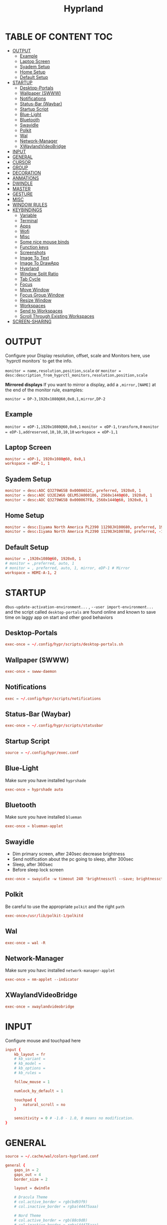 #+title: Hyprland
#+AUTHOR Corentin ROY (JilkoniX)
#+PROPERTY: header-args :tangle hyprland.conf
#+STARTUP: showeverything

* TABLE OF CONTENT :TOC:
- [[#output][OUTPUT]]
  - [[#example][Example]]
  - [[#laptop-screen][Laptop Screen]]
  - [[#syadem-setup][Syadem Setup]]
  - [[#home-setup][Home Setup]]
  - [[#default-setup][Default Setup]]
- [[#startup][STARTUP]]
  - [[#desktop-portals][Desktop-Portals]]
  - [[#wallpaper-swww][Wallpaper (SWWW)]]
  - [[#notifications][Notifications]]
  - [[#status-bar-waybar][Status-Bar (Waybar)]]
  - [[#startup-script][Startup Script]]
  - [[#blue-light][Blue-Light]]
  - [[#bluetooth][Bluetooth]]
  - [[#swayidle][Swayidle]]
  - [[#polkit][Polkit]]
  - [[#wal][Wal]]
  - [[#network-manager][Network-Manager]]
  - [[#xwaylandvideobridge][XWaylandVideoBridge]]
- [[#input][INPUT]]
- [[#general][GENERAL]]
- [[#cursor][CURSOR]]
- [[#group][GROUP]]
- [[#decoration][DECORATION]]
- [[#anmations][ANMATIONS]]
- [[#dwindle][DWINDLE]]
- [[#master][MASTER]]
- [[#gesture][GESTURE]]
- [[#misc][MISC]]
- [[#window-rules][WINDOW RULES]]
- [[#keybindings][KEYBINDINGS]]
  - [[#variable][Variable]]
  - [[#terminal][Terminal]]
  - [[#apps][Apps]]
  - [[#wofi][Wofi]]
  - [[#misc-1][Misc]]
  - [[#some-nice-mouse-binds][Some nice mouse binds]]
  - [[#function-keys][Function keys]]
  - [[#screenshots][Screenshots]]
  - [[#image-to-text][Image To Text]]
  - [[#image-to-drawapp][Image To DrawApp]]
  - [[#hyprland][Hyprland]]
  - [[#window-split-ratio][Window Split Ratio]]
  - [[#tab-cycle][Tab Cycle]]
  - [[#focus][Focus]]
  - [[#move-window][Move Window]]
  - [[#focus-group-window][Focus Group Window]]
  - [[#resize-window][Resize Window]]
  - [[#workspaces][Workspaces]]
  - [[#send-to-workspaces][Send to Workspaces]]
  - [[#scroll-through-existing-workspaces][Scroll Through Existing Workspaces]]
- [[#screen-sharing][SCREEN-SHARING]]

* OUTPUT
Configure your Display resolution, offset, scale and Monitors here, use `hyprctl monitors` to get the info.

~monitor = name,resolution,position,scale~
or
~monitor = desc:description_from_hyprctl_monitors,resolution,position,scale~

*Mirrored displays*
If you want to mirror a display, add a =,mirror,[NAME]= at the end of the monitor rule, examples:

~monitor = DP-3,1920x1080@60,0x0,1,mirror,DP-2~

** Example
~monitor = eDP-1,1920x1080@60,0x0,1~
~monitor = eDP-1,transform,0~
~monitor = eDP-1,addreserved,10,10,10,10~
~workspace = eDP-1,1~

** Laptop Screen
#+begin_src conf
monitor = eDP-1, 1920x1080@60, 0x0,1
workspace = eDP-1, 1
#+end_src

** Syadem Setup
#+begin_src conf
monitor = desc:AOC Q3279WG5B 0x0000652C, preferred, 1920x0, 1
monitor = desc:AOC U32E2WG6 QELM5JA000186, 2560x1440@60, 1920x0, 1
monitor = desc:AOC Q3279WG5B 0x000067FB, 2560x1440@60, 1920x0, 1
#+end_src

** Home Setup
#+begin_src conf
monitor = desc:Iiyama North America PL2390 11298JH100680, preferred, 1920x0, 1
monitor = desc:Iiyama North America PL2390 11298JH100788, preferred, -1920x0, 1
#+end_src

** Default Setup
#+begin_src conf
monitor = ,1920x1080@60, 1920x0, 1
# monitor = ,preferred, auto, 1
# monitor = , preferred, auto, 1, mirror, eDP-1 # Mirror
workspace = HDMI-A-1, 2
#+end_src

* STARTUP
=dbus-update-activation-environment...= , =--user import-environment...= and the script called =desktop-portals=  are found online and known to save time on laggy app on start and other good behaviors

** Desktop-Portals
#+begin_src conf
exec-once = ~/.config/hypr/scripts/desktop-portals.sh
#+end_src

** Wallpaper (SWWW)
#+begin_src conf
exec-once = swww-daemon
#+end_src

** Notifications
#+begin_src conf
exec = ~/.config/hypr/scripts/notifications
#+end_src

** Status-Bar (Waybar)
#+begin_src conf
exec-once = ~/.config/hypr/scripts/statusbar
#+end_src

** Startup Script
#+begin_src conf
source = ~/.config/hypr/exec.conf
#+end_src

** Blue-Light
Make sure you have installed =hyprshade=
#+begin_src conf
exec-once = hyprshade auto
#+end_src

** Bluetooth
Make sure you have installed =blueman=
#+begin_src conf
exec-once = blueman-applet
#+end_src

** Swayidle
+ Dim primary screen, after 240sec decrease brightness
+ Send notification about the pc going to sleep, after 300sec
+ Sleep, after 360sec
+ Before sleep lock screen
#+begin_src conf
exec-once = swayidle -w timeout 240 'brightnessctl --save; brightnessctl set 20%' resume 'brightnessctl --restore' timeout 300 'notify-send "Going to sleep in less a minute"' timeout 360 'systemctl sleep' before-sleep '~/.config/hypr/scripts/lockscreen'
#+end_src

** Polkit
Be careful to use the appropriate =polkit= and the right =path=
#+begin_src conf
exec-once=/usr/lib/polkit-1/polkitd
#+end_src

** Wal
#+begin_src conf
exec-once = wal -R
#+end_src

** Network-Manager
Make sure you havc installed =network-manager-applet=
#+begin_src conf
exec-once = nm-applet --indicator
#+end_src

** XWaylandVideoBridge
#+begin_src conf
exec-once = xwaylandvideobridge
#+end_src

* INPUT
Configure mouse and touchpad here
#+begin_src conf
  input {
      kb_layout = fr
      # kb_variant =
      # kb_model =
      # kb_options =
      # kb_rules =

      follow_mouse = 1

      numlock_by_default = 1

      touchpad {
          natural_scroll = no
      }

      sensitivity = 0 # -1.0 - 1.0, 0 means no modification.
  }
#+end_src

* GENERAL
#+begin_src conf
  source = ~/.cache/wal/colors-hyprland.conf

  general {
      gaps_in = 2
      gaps_out = 4
      border_size = 2

      layout = dwindle

      # Dracula Theme
      # col.active_border = rgb(bd93f9)
      # col.inactive_border = rgba(44475aaa)

      # Nord Theme
      # col.active_border = rgb(88c0d0)
      # col.inactive_border = rgba(44475aaa)

      # Theme from pywal
      col.active_border = $color4
      col.inactive_border = $color0


      allow_tearing = false
  }
#+end_src

* CURSOR
#+begin_src conf
  # Make the cursor disappear after 3 seconds
  cursor {
    inactive_timeout = 3
  }
#+end_src

* GROUP
#+begin_src conf
group {
    # Dracula Theme
    # col.group_border = rgba(282a36dd)
    # col.group_border_active = rgb(bd93f9)

    # Nord Theme
    # col.border_active = rgb(88c0d0)
    # col.border_inactive = rgba(282a36dd)

    # Theme from pywal
    col.border_active = $color1
    col.border_inactive = $color0

    groupbar {
       render_titles = false
       gradients = true
       height = 4
       col.active = $color4
       col.inactive = $color0
    }
}
#+end_src

* DECORATION
Decoration settings like Rounded Corners, Opacity, Blur, etc.

Your blur ="amount"= is =blur_size * blur_passes= , but high blur_size (over around 5-ish) will produce artifacts.
if you want heavy blur, you need to up the blur_passes.
the more passes, the more you can up the blur_size without noticing artifacts.

#+begin_src conf
decoration {
    # See https://wiki.hyprland.org/Configuring/Variables/ for more

    rounding = 2       # Original: 10

    # Shadow
    drop_shadow = yes
    shadow_range = 8
    shadow_offset = 1 2
    shadow_scale = 0.97
    shadow_render_power = 3

    col.shadow_inactive = 0x50000000
    col.shadow = rgba(1E202966)

    fullscreen_opacity=0.9

    blur {
        enabled = true
        size = 5 # minimum 1
        passes = 2 # minimum 1, more passes = more resource intensive.

        ignore_opacity = false
    }

    dim_inactive = true
    dim_strength = 0.05
}
#+end_src


* ANMATIONS
#+begin_src conf
animations {
    enabled = yes

    bezier=overshot,0.13,0.99,0.29,1.1

    animation=border,1,10,default
    animation=fade,1,10,default
    animation=windows,1,4,overshot,slide
    animation=workspaces,1,6,overshot,slide
}
#+end_src

* DWINDLE
#+begin_src conf
dwindle {
    pseudotile = yes # enable pseudotiling on dwindle
    preserve_split = yes
    smart_split = false
}
#+end_src

* MASTER
#+begin_src conf
master {
    # See https://wiki.hyprland.org/Configuring/Master-Layout/ for more
    new_is_master = false
}
#+end_src

* GESTURE
#+begin_src conf
gestures {
    workspace_swipe = yes
    workspace_swipe_fingers = 3
    workspace_swipe_create_new = true
}
#+end_src

* MISC
#+begin_src conf
misc {
  disable_hyprland_logo = true
  disable_splash_rendering = true
  mouse_move_enables_dpms = true
  vfr = false
}
#+end_src

* WINDOW RULES
#+begin_src conf
  # Float Necessary Windows
  windowrule = float,Wofi
  windowrule = float,rofi
  windowrule = float,waypaper
  windowrule = float,pavucontrol
  windowrule = float,foot-float
  windowrule = float,yad|nm-connection-editor|pavucontrolk
  windowrule = float,polkit-gnome|kvantummanager|qt5ct
  windowrule = float,feh|Viewnior|Gpicview|Gimp|nomacs
  windowrule = float,VirtualBox Manager|qemu|Qemu-system-x86_64
  windowrule = float,xfce4-appfinder

  # Tuple
  windowrule = float,Tuple
  windowrule = workspace 4,Tuple

  # Dolphin
  windowrule = float,^(org.kde.dolphin)$
  windowrulev2 = size 1280 720,class:^(org.kde.dolphin)$
  windowrulev2 = center, class:^(org.kde.dolphin)$

  # Gnome Settings
  windowrule=float,^(org.gnome.Settings)$
  windowrulev2=center,class:^(org.gnome.Settings)$
  windowrulev2=size 1280 720,class:^(org.gnome.Settings)$

  # Bitwarden
  windowrule = float,bitwarden
  windowrulev2 = float,class:^brave-(.*),title:Bitwarden

  # Browser
  windowrulev2 = float,class:^()$,title:^(Picture in picture)$
  windowrulev2 = float,class:^(brave)$,title:^(Save File)$
  windowrulev2 = float,class:^(brave)$,title:^(Open File)$
  windowrule = workspace 3,brave-browser

  windowrulev2 = float,class:^(blueman-manager)$
  windowrulev2 = float,class:^(org.twosheds.iwgtk)$
  windowrulev2 = float,class:^(blueberry.py)$
  windowrulev2 = float,class:^(xdg-desktop-portal-gtk)$

  # Rofi
  windowrule = float,Rofi

  # XwaylandBridge
  windowrulev2 = opacity 0.0 override 0.0 override,class:^(xwaylandvideobridge)$
  windowrulev2 = noanim,class:^(xwaylandvideobridge)$
  windowrulev2 = noinitialfocus,class:^(xwaylandvideobridge)$
  windowrulev2 = maxsize 1 1,class:^(xwaylandvideobridge)$
  windowrulev2 = noblur,class:^(xwaylandvideobridge)$

  # Emacs
  windowrule = workspace 2,^(emacs)$

  # Teams
  windowrule = workspace 1,^(.*Microsoft Teams.*)

  # Discord
  windowrule = workspace 1,^(discord)$

  # Slack
  windowrule = workspace 1,^(Slack)$

  # All
  windowrule = opacity 0.90 override 0.90 override, .*

  # List of options
  #windowrule = move 69 420,abc
  #windowrule = size 420 69,abc
  #windowrule = tile,xyz
  #windowrule = pseudo,abc
  #windowrule = monitor 0,xyz
  #windowrule = workspace 12,abc
  #windowrule = opacity 1.0,abc
  #windowrule = animation slide left,abc
  #windowrule = rounding 10,abc
#+end_src

* KEYBINDINGS
** Variable
#+begin_src conf
# See https://wiki.hyprland.org/Configuring/Keywords/ for more
$mainMod = SUPER

$term = alacritty
$term2 = terminator
$wallpapermenu = ~/.config/wofi/wallpaper.sh
$thememenu = ~/.config/wofi/theme.sh
$appmenu = ~/.config/hypr/scripts/menu
$appmenu2 = ~/.config/hypr/scripts/menu2
$menu3 = xfce4-appfinder
$powermenu = ~/.config/hypr/scripts/powermenu
$volume = ~/.config/hypr/scripts/volume
$backlight = ~/.config/hypr/scripts/brightness
$screenshot = ~/.config/hypr/scripts/screenshot
$lockscreen = ~/.config/hypr/scripts/lockscreen
$suspend = ~/.config/hypr/scripts/suspend
$wlogout = ~/.config/hypr/scripts/wlogout
$colorpicker = ~/.config/hypr/scripts/colorpicker
$files = dolphin
$editor = emacsclient -c -n -a 'emacs'
$editor-everywhere = emacsclient --eval "(emacs-everywhere)"
$browser = brave
#+end_src

** Terminal
#+begin_src conf
bind = $mainMod,Return,exec,$term
bind = $mainMod SHIFT,Return,exec,$term2
bind = $mainMod CTRL,Return,exec,[float] $term
#+end_src

** Apps
#+begin_src conf
bind = $mainMod, E ,exec,$files
bind = $mainMod SHIFT, E ,exec,$editor
bind = $mainMod SHIFT, I ,exec,$editor-everywhere
bind = $mainMod SHIFT, W ,exec,$browser
bind = $mainMod SHIFT, N, exec, swaync-client -t -sw
bind = $mainMod CTRL, S, exec,XDG_CURRENT_DESKTOP="gnome" gnome-control-center
#+end_src

** Wofi
#+begin_src conf
bind = $mainMod, D, exec,$appmenu
bind = $mainMod SHIFT, D, exec,$appmenu2
bind = $mainMod, X, exec,$powermenu
bind = $mainMod, W, exec,$wallpapermenu
bind = $mainMod, T, exec,$thememenu
#+end_src

** Misc
#+begin_src conf
bind = $mainMod, N, exec,nm-connection-editor
bind = $mainMod, C, exec,$colorpicker
bind = CTRL ALT,L, exec, $suspend
#+end_src

** Some nice mouse binds
#+begin_src conf
bindm = SUPER,mouse:272,movewindow
bindm = SUPER,mouse:273,resizewindow
#+end_src

** Function keys
- E flag is used to repeat cmd when hold
#+begin_src conf
binde = ,XF86MonBrightnessUp, exec, $backlight --inc
binde = ,XF86MonBrightnessDown, exec, $backlight --dec
binde = ,XF86AudioRaiseVolume, exec, $volume --inc
binde = ,XF86AudioLowerVolume, exec, $volume --dec
bind = ,XF86AudioMute, exec, $volume --toggle
bind = ,XF86AudioMicMute, exec, $volume --toggle-mic
bind = ,XF86AudioNext, exec, playerctl next
bind = ,XF86AudioPrev, exec, playerctl previous
bind = ,XF86AudioPlay, exec, playerctl play-pause
bind = ,XF86AudioStop, exec, playerctl stop
#+end_src

** Screenshots
#+begin_src conf
bind = ,Print, exec, $screenshot --now
bind = CTRL, Print, exec, $screenshot --in5
bind = SHIFT, Print, exec, $screenshot --in10
bind = $mainMod, Print, exec, $screenshot --win
bind = $mainMod CTRL, Print, exec, $screenshot --area
#+end_src

** Image To Text
#+begin_src conf
  bind = $mainMod SHIFT CTRL, S, exec, grim -g "$(slurp -d -c D1E5F4BB -b 1B232866 -s 00000000)" "tmp.png" && tesseract "tmp.png" - | wl-copy && rm "tmp.png"
#+end_src

** Image To DrawApp
#+begin_src conf
  bind = $mainMod SHIFT, P, exec, grim -g "$(slurp)" - | swappy -f -
#+end_src

** Hyprland
#+begin_src conf
bind = $mainMod, Q, killactive,
bind = CTRL ALT, Delete, exit,
bind = $mainMod, F, fullscreen, 2
bind = $mainMod CTRL, F, fullscreen, 0
bind = $mainMod SHIFT, F, fullscreen, 1
bind = $mainMod, Space, togglefloating,
bind = $mainMod SHIFT, Space, togglesplit,
bind = $mainMod, P, pseudo,
bind = $mainMod, O, toggleopaque
bind = $mainMod CTRL, Space, pin
bind = $mainMod, G, togglegroup

# Example special workspace (scratchpad)
bind = $mainMod, S, togglespecialworkspace, magic
bind = $mainMod SHIFT, S, movetoworkspace, special:magic
#+end_src

** Window Split Ratio
#+begin_src conf
bind = $mainMod CTRL, Minus, splitratio, -0.1
bind = $mainMod CTRL, Equal, splitratio, 0.1
#+end_src

** Tab Cycle
To switch between windows in a floating workspace

#+begin_src conf
bind = $mainMod, Tab, cyclenext,        # change focus to another window
bind = $mainMod, Tab, bringactivetotop, # bring it to the top
#+end_src

** Focus
#+begin_src conf
bind = $mainMod, H, movefocus, l
bind = $mainMod, H, bringactivetotop

bind = $mainMod, L, movefocus, r
bind = $mainMod, L, bringactivetotop

bind = $mainMod, K, movefocus, u
bind = $mainMod, K, bringactivetotop

bind = $mainMod, J, movefocus, d
bind = $mainMod, J, bringactivetotop
#+end_src

** Move Window
#+begin_src conf
bind = $mainMod SHIFT, H, movewindoworgroup, l
bind = $mainMod SHIFT, L, movewindoworgroup, r
bind = $mainMod SHIFT, K, movewindoworgroup, u
bind = $mainMod SHIFT, J, movewindoworgroup, d
#+end_src

** Focus Group Window
#+begin_src conf
bind = $mainMod, B, changegroupactive, b
bind = $mainMod SHIFT, B, changegroupactive, f
#+end_src

** Resize Window
- E flag is used to repeat cmd when hold
#+begin_src conf
binde = $mainMod CTRL, H, resizeactive, -20 0
binde = $mainMod CTRL, L, resizeactive, 20 0
binde = $mainMod CTRL, K, resizeactive, 0 -20
binde = $mainMod CTRL, J, resizeactive, 0 20
#+end_src

** Workspaces
*** Focus
#+begin_src conf
bind = $mainMod, ampersand, workspace, 1
bind = $mainMod, eacute, workspace, 2
bind = $mainMod, quotedbl, workspace, 3
bind = $mainMod, apostrophe, workspace, 4
bind = $mainMod, parenleft, workspace, 5
bind = $mainMod, minus, workspace, 6
bind = $mainMod, egrave, workspace, 7
bind = $mainMod, underscore, workspace, 8
#+end_src

*** Focus On Current Monitor
#+begin_src conf :tangle no
bind = $mainMod, ampersand, focusworkspaceoncurrentmonitor, 1
bind = $mainMod, eacute, focusworkspaceoncurrentmonitor, 2
bind = $mainMod, quotedbl, focusworkspaceoncurrentmonitor, 3
bind = $mainMod, apostrophe, focusworkspaceoncurrentmonitor, 4
bind = $mainMod, parenleft, focusworkspaceoncurrentmonitor, 5
bind = $mainMod, minus, focusworkspaceoncurrentmonitor, 6
bind = $mainMod, egrave, focusworkspaceoncurrentmonitor, 7
bind = $mainMod, underscore, focusworkspaceoncurrentmonitor, 8
#+end_src

*** Move
Move workspace to different monitor
#+begin_src conf
bind=$mainMod ALT,h,movecurrentworkspacetomonitor,l
bind=$mainMod ALT,j,movecurrentworkspacetomonitor,p
bind=$mainMod ALT,k,movecurrentworkspacetomonitor,u
bind=$mainMod ALT,l,movecurrentworkspacetomonitor,r
#+end_src

** Send to Workspaces
#+begin_src conf
bind = ALT, ampersand, movetoworkspace, 1
bind = ALT, eacute, movetoworkspace, 2
bind = ALT, quotedbl, movetoworkspace, 3
bind = ALT, apostrophe, movetoworkspace, 4
bind = ALT, parenleft, movetoworkspace, 5
bind = ALT, minus, movetoworkspace, 6
bind = ALT, egrave, movetoworkspace, 7
bind = ALT, underscore, movetoworkspace, 8
#+end_src

** Scroll Through Existing Workspaces
#+begin_src conf
bind = $mainMod, mouse_down, workspace, e+1
bind = $mainMod, mouse_up, workspace, e-1

bind = $mainMod CTRL, mouse_up, workspace, +1
bind = $mainMod CTRL, mouse_down, workspace, -1
#+end_src


* SCREEN-SHARING
#+begin_src conf
env = GDK_BACKEND=wayland,x11
env = QT_QPA_PLATFORM="wayland;xcb"
env = XDG_CURRENT_DESKTOP=Hyprland
env = XDG_SESSION_TYPE=wayland
env = XDG_SESSION_DESKTOP=Hyprland

exec-once = sleep 1 && dbus-update-activation-environment --systemd WAYLAND_DISPLAY XDG_CURRENT_DESKTOP
exec-once = systemctl --user import-environment DISPLAY WAYLAND_DISPLAY XDG_CURRENT_DESKTOP
#+end_src
